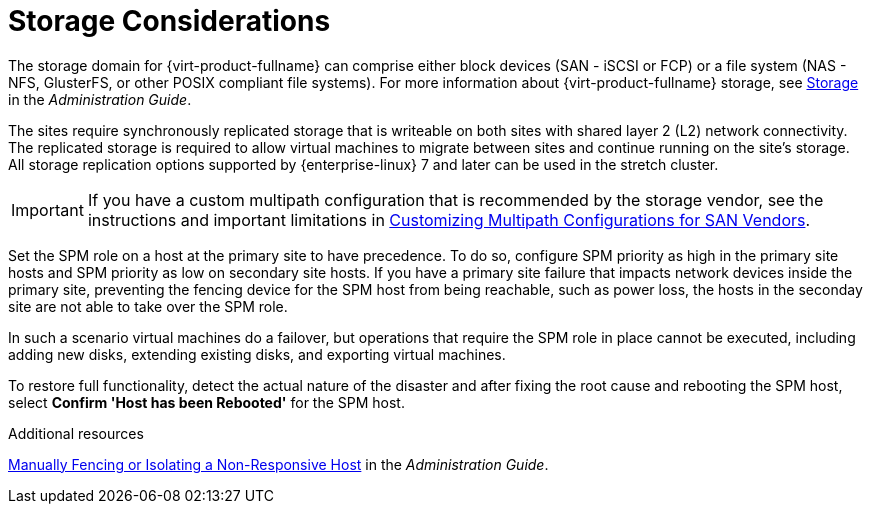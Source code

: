 :_content-type: CONCEPT
[id="storage_considerations_active_active"]
= Storage Considerations

The storage domain for {virt-product-fullname} can comprise either block devices (SAN - iSCSI or FCP) or a file system (NAS - NFS, GlusterFS, or other POSIX compliant file systems). For more information about {virt-product-fullname} storage, see link:{URL_virt_product_docs}{URL_format}administration_guide/index#chap-Storage[Storage] in the _Administration Guide_.

The sites require synchronously replicated storage that is writeable on both sites with shared layer 2 (L2) network connectivity. The replicated storage is required to allow virtual machines to migrate between sites and continue running on the site’s storage. All storage replication options supported by {enterprise-linux} 7 and later can be used in the stretch cluster.

[IMPORTANT]
====
If you have a custom multipath configuration that is recommended by the storage vendor, see the instructions and important limitations in link:{URL_virt_product_docs}{URL_format}installing_{URL_product_virt}_as_a_self-hosted_engine_using_the_command_line/index#proc-Customizing_Multipath_Configurations_for_SAN_Vendors_SHE_cli_deploy[Customizing Multipath Configurations for SAN Vendors].
====

Set the SPM role on a host at the primary site to have precedence. To do so, configure SPM priority as high in the primary site hosts and SPM priority as low on secondary site hosts. If you have a primary site failure that impacts network devices inside the primary site, preventing the fencing device for the SPM host from being reachable, such as power loss, the hosts in the seconday site are not able to take over the SPM role.

In such a scenario virtual machines do a failover, but operations that require the SPM role in place cannot be executed, including adding new disks, extending existing disks, and exporting virtual machines.

To restore full functionality, detect the actual nature of the disaster and after fixing the root cause and rebooting the SPM host, select *Confirm 'Host has been Rebooted'* for the SPM host.

.Additional resources
link:{URL_virt_product_docs}{URL_format}administration_guide/index#Manually_fencing_or_isolating_a_nonresponsive_host[Manually Fencing or Isolating a Non-Responsive Host] in the _Administration Guide_.

